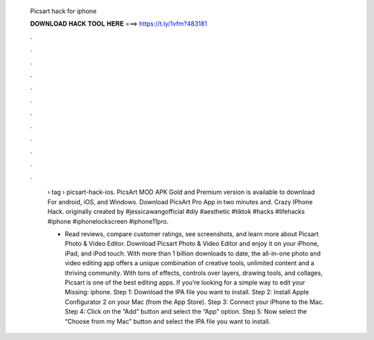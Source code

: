   Picsart hack for iphone
  
  
  
  𝐃𝐎𝐖𝐍𝐋𝐎𝐀𝐃 𝐇𝐀𝐂𝐊 𝐓𝐎𝐎𝐋 𝐇𝐄𝐑𝐄 ===> https://t.ly/1vfm?483181
  
  
  
  .
  
  
  
  .
  
  
  
  .
  
  
  
  .
  
  
  
  .
  
  
  
  .
  
  
  
  .
  
  
  
  .
  
  
  
  .
  
  
  
  .
  
  
  
  .
  
  
  
  .
  
   › tag › picsart-hack-ios. PicsArt MOD APK Gold and Premium version is available to download For android, iOS, and Windows. Download PicsArt Pro App in two minutes and. Crazy IPhone Hack. originally created by #jessicawangofficial #diy #aesthetic #tiktok #hacks #lifehacks #iphone #iphonelockscreen #iphone11pro.
   
   - ‎Read reviews, compare customer ratings, see screenshots, and learn more about Picsart Photo & Video Editor. Download Picsart Photo & Video Editor and enjoy it on your iPhone, iPad, and iPod touch. With more than 1 billion downloads to date, the all-in-one photo and video editing app offers a unique combination of creative tools, unlimited content and a thriving community. With tons of effects, controls over layers, drawing tools, and collages, Picsart is one of the best editing apps. If you’re looking for a simple way to edit your Missing: iphone. Step 1: Download the IPA file you want to install. Step 2: Install Apple Configurator 2 on your Mac (from the App Store). Step 3: Connect your iPhone to the Mac. Step 4: Click on the “Add” button and select the “App” option. Step 5: Now select the “Choose from my Mac” button and select the IPA file you want to install.
